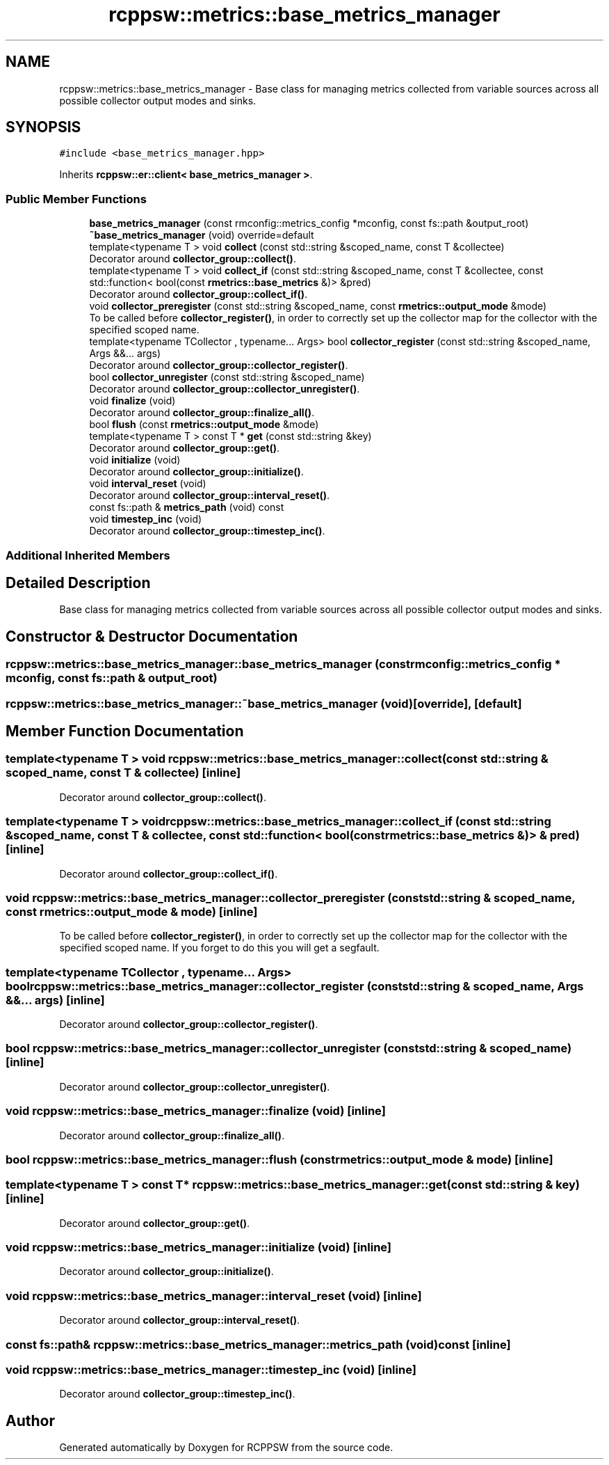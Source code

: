 .TH "rcppsw::metrics::base_metrics_manager" 3 "Mon Nov 29 2021" "RCPPSW" \" -*- nroff -*-
.ad l
.nh
.SH NAME
rcppsw::metrics::base_metrics_manager \- Base class for managing metrics collected from variable sources across all possible collector output modes and sinks\&.  

.SH SYNOPSIS
.br
.PP
.PP
\fC#include <base_metrics_manager\&.hpp>\fP
.PP
Inherits \fBrcppsw::er::client< base_metrics_manager >\fP\&.
.SS "Public Member Functions"

.in +1c
.ti -1c
.RI "\fBbase_metrics_manager\fP (const rmconfig::metrics_config *mconfig, const fs::path &output_root)"
.br
.ti -1c
.RI "\fB~base_metrics_manager\fP (void) override=default"
.br
.ti -1c
.RI "template<typename T > void \fBcollect\fP (const std::string &scoped_name, const T &collectee)"
.br
.RI "Decorator around \fBcollector_group::collect()\fP\&. "
.ti -1c
.RI "template<typename T > void \fBcollect_if\fP (const std::string &scoped_name, const T &collectee, const std::function< bool(const \fBrmetrics::base_metrics\fP &)> &pred)"
.br
.RI "Decorator around \fBcollector_group::collect_if()\fP\&. "
.ti -1c
.RI "void \fBcollector_preregister\fP (const std::string &scoped_name, const \fBrmetrics::output_mode\fP &mode)"
.br
.RI "To be called before \fBcollector_register()\fP, in order to correctly set up the collector map for the collector with the specified scoped name\&. "
.ti -1c
.RI "template<typename TCollector , typename\&.\&.\&. Args> bool \fBcollector_register\fP (const std::string &scoped_name, Args &&\&.\&.\&. args)"
.br
.RI "Decorator around \fBcollector_group::collector_register()\fP\&. "
.ti -1c
.RI "bool \fBcollector_unregister\fP (const std::string &scoped_name)"
.br
.RI "Decorator around \fBcollector_group::collector_unregister()\fP\&. "
.ti -1c
.RI "void \fBfinalize\fP (void)"
.br
.RI "Decorator around \fBcollector_group::finalize_all()\fP\&. "
.ti -1c
.RI "bool \fBflush\fP (const \fBrmetrics::output_mode\fP &mode)"
.br
.ti -1c
.RI "template<typename T > const T * \fBget\fP (const std::string &key)"
.br
.RI "Decorator around \fBcollector_group::get()\fP\&. "
.ti -1c
.RI "void \fBinitialize\fP (void)"
.br
.RI "Decorator around \fBcollector_group::initialize()\fP\&. "
.ti -1c
.RI "void \fBinterval_reset\fP (void)"
.br
.RI "Decorator around \fBcollector_group::interval_reset()\fP\&. "
.ti -1c
.RI "const fs::path & \fBmetrics_path\fP (void) const"
.br
.ti -1c
.RI "void \fBtimestep_inc\fP (void)"
.br
.RI "Decorator around \fBcollector_group::timestep_inc()\fP\&. "
.in -1c
.SS "Additional Inherited Members"
.SH "Detailed Description"
.PP 
Base class for managing metrics collected from variable sources across all possible collector output modes and sinks\&. 
.SH "Constructor & Destructor Documentation"
.PP 
.SS "rcppsw::metrics::base_metrics_manager::base_metrics_manager (const rmconfig::metrics_config * mconfig, const fs::path & output_root)"

.SS "rcppsw::metrics::base_metrics_manager::~base_metrics_manager (void)\fC [override]\fP, \fC [default]\fP"

.SH "Member Function Documentation"
.PP 
.SS "template<typename T > void rcppsw::metrics::base_metrics_manager::collect (const std::string & scoped_name, const T & collectee)\fC [inline]\fP"

.PP
Decorator around \fBcollector_group::collect()\fP\&. 
.SS "template<typename T > void rcppsw::metrics::base_metrics_manager::collect_if (const std::string & scoped_name, const T & collectee, const std::function< bool(const \fBrmetrics::base_metrics\fP &)> & pred)\fC [inline]\fP"

.PP
Decorator around \fBcollector_group::collect_if()\fP\&. 
.SS "void rcppsw::metrics::base_metrics_manager::collector_preregister (const std::string & scoped_name, const \fBrmetrics::output_mode\fP & mode)\fC [inline]\fP"

.PP
To be called before \fBcollector_register()\fP, in order to correctly set up the collector map for the collector with the specified scoped name\&. If you forget to do this you will get a segfault\&. 
.SS "template<typename TCollector , typename\&.\&.\&. Args> bool rcppsw::metrics::base_metrics_manager::collector_register (const std::string & scoped_name, Args &&\&.\&.\&. args)\fC [inline]\fP"

.PP
Decorator around \fBcollector_group::collector_register()\fP\&. 
.SS "bool rcppsw::metrics::base_metrics_manager::collector_unregister (const std::string & scoped_name)\fC [inline]\fP"

.PP
Decorator around \fBcollector_group::collector_unregister()\fP\&. 
.SS "void rcppsw::metrics::base_metrics_manager::finalize (void)\fC [inline]\fP"

.PP
Decorator around \fBcollector_group::finalize_all()\fP\&. 
.SS "bool rcppsw::metrics::base_metrics_manager::flush (const \fBrmetrics::output_mode\fP & mode)\fC [inline]\fP"

.SS "template<typename T > const T* rcppsw::metrics::base_metrics_manager::get (const std::string & key)\fC [inline]\fP"

.PP
Decorator around \fBcollector_group::get()\fP\&. 
.SS "void rcppsw::metrics::base_metrics_manager::initialize (void)\fC [inline]\fP"

.PP
Decorator around \fBcollector_group::initialize()\fP\&. 
.SS "void rcppsw::metrics::base_metrics_manager::interval_reset (void)\fC [inline]\fP"

.PP
Decorator around \fBcollector_group::interval_reset()\fP\&. 
.SS "const fs::path& rcppsw::metrics::base_metrics_manager::metrics_path (void) const\fC [inline]\fP"

.SS "void rcppsw::metrics::base_metrics_manager::timestep_inc (void)\fC [inline]\fP"

.PP
Decorator around \fBcollector_group::timestep_inc()\fP\&. 

.SH "Author"
.PP 
Generated automatically by Doxygen for RCPPSW from the source code\&.
